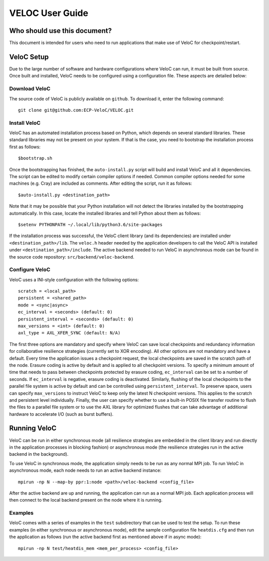 VELOC User Guide
================

.. _ch:users:

Who should use this document?
-----------------------------

| This document is intended for users who need to run applications that make use of VeloC for checkpoint/restart.

.. _ch:velocsetup:

VeloC Setup
-----------

Due to the large number of software and hardware configurations where VeloC
can run, it must be built from source. Once built and installed, VeloC needs
to be configured using a configuration file. These aspects are detailed below:

Download VeloC
~~~~~~~~~~~~~~

The source code of VeloC is publicly available on ``github``. To download it,
enter the following command:

::

   git clone git@github.com:ECP-VeloC/VELOC.git

Install VeloC
~~~~~~~~~~~~~

VeloC has an automated installation process based on Python, which depends on several standard libraries.
These standard libraries may not be present on your system. If that is the case, you need to bootstrap the installation
process first as follows: 

::

   $bootstrap.sh

Once the bootstrapping has finished, the ``auto-install.py`` script will build and install VeloC and all it dependencies.
The script can be edited to modify certain compiler options if needed. Common compiler options needed for some machines
(e.g. Cray) are included as comments. After editing the script, run it as follows:

::

   $auto-install.py <destination_path>
   
Note that it may be possible that your Python installation will not detect the libraries installed by the bootstrapping 
automatically. In this case, locate the installed libraries and tell Python about them as follows:

::

    $setenv PYTHONPATH ~/.local/lib/python3.6/site-packages

If the installation process was successful, the VeloC client library (and its dependencies) are installed under
``<destination_path>/lib``. The ``veloc.h`` header needed by the application developers to call the VeloC API is 
installed under ``<destination_path>/include``. The active backend needed to run VeloC in asynchronous mode can be found in
the source code repository: ``src/backend/veloc-backend``.

Configure VeloC
~~~~~~~~~~~~~~~

VeloC uses a INI-style configuration with the following options:

::

   scratch = <local_path>
   persistent = <shared_path>
   mode = <sync|async>
   ec_interval = <seconds> (default: 0)
   persistent_interval = <seconds> (default: 0)
   max_versions = <int> (default: 0)
   axl_type = AXL_XFER_SYNC (default: N/A)

The first three options are mandatory and specify where VeloC can save local checkpoints and redundancy information 
for collaborative resilience strategies (currently set to XOR encoding). All other options are not 
mandatory and have a default. Every time the application issues a checkpoint request, the local checkpoints are saved 
in the scratch path of the node. Erasure coding is active by default and is applied to all checkpoint versions. To specify
a minimum amount of time that needs to pass between checkpoints protected by erasure coding, ``ec_interval`` can be set to 
a number of seconds. If ``ec_interval`` is negative, erasure coding is deactivated. Similarly, flushing of the local 
checkpoints to the parallel file system is active by default and can be controlled using ``persistent_interval``. To
preserve space, users can specify ``max_versions`` to instruct VeloC to keep only the latest N checkpoint versions. This
applies to the scratch and persistent level individually. Finally, the user can specify whether to use a built-in POSIX
file transfer routine to flush the files to a parallel file system or to use the AXL library for optimized flushes that can
take advantage of additional hardware to accelerate I/O (such as burst buffers).

.. _ch:velocrun:

Running VeloC
-------------

VeloC can be run in either synchronous mode (all resilience strategies are embedded in the client library and run directly 
in the application processes in blocking fashion) or asynchronous mode (the resilience strategies run in the active backend
in the background). 

To use VeloC in synchronous mode, the application simply needs to be run as any normal MPI job. To run VeloC in 
asynchronous mode, each node needs to run an active backend instance:

::

   mpirun -np N --map-by ppr:1:node <path>/veloc-backend <config_file>
   
After the active backend are up and running, the application can run as a normal MPI job. Each application process will 
then connect to the local backend present on the node where it is running.

Examples
~~~~~~~~

VeloC comes with a series of examples in the ``test`` subdirectory that can be used to test the setup. To run these 
examples (in either synchronous or asynchronous mode), edit the sample configuration file ``heatdis.cfg`` and then run 
the application as follows (run the active backend first as mentioned above if in async mode):

::

   mpirun -np N test/heatdis_mem <mem_per_process> <config_file>
